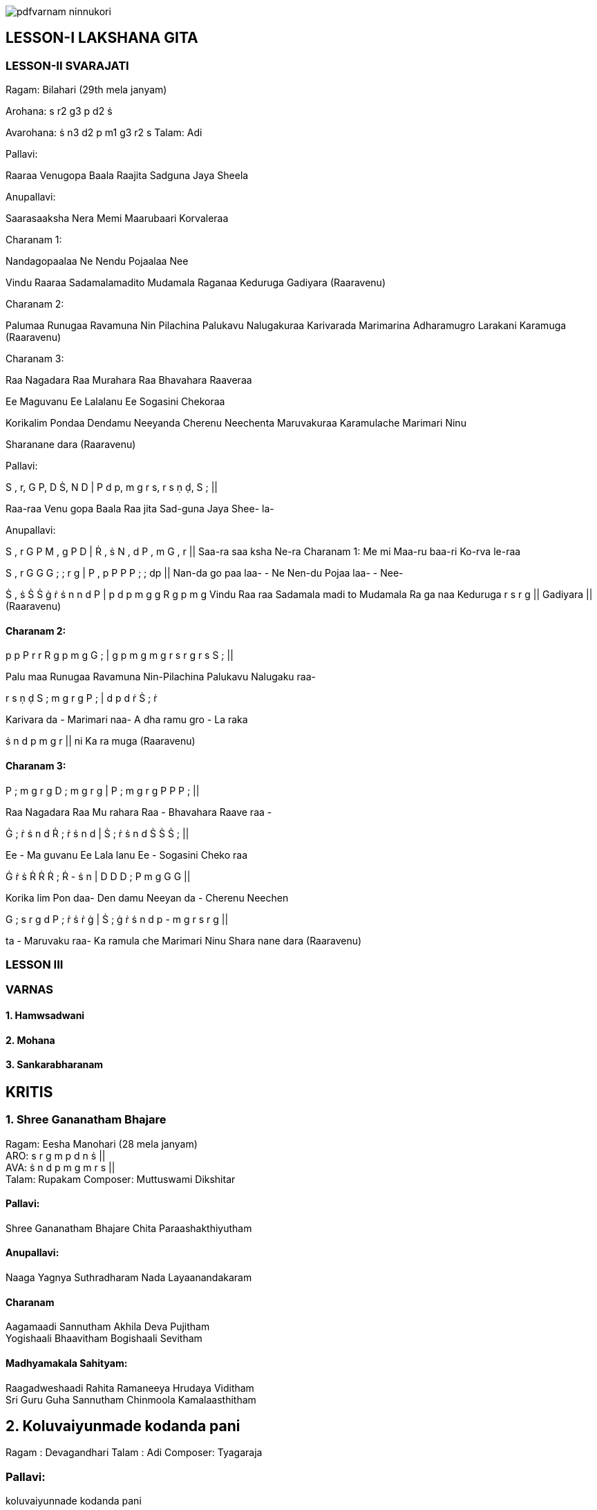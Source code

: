 :linkcss:
:imagesdir: ./images
:stylesdir: stylesheets/
:stylesheet:  colony.css
:data-uri:


image::./practicals/pdfvarnam-ninnukori.pdf[]


== LESSON-I	LAKSHANA GITA
=== LESSON-II	SVARAJATI

Ragam: Bilahari (29th mela janyam)

Arohana:	s  r2  g3  p  d2  ṡ

Avarohana: ṡ  n3  d2   p  m1  g3   r2  s	Talam: Adi

Pallavi:

Raaraa Venugopa Baala Raajita Sadguna Jaya Sheela

Anupallavi:

Saarasaaksha Nera Memi Maarubaari Korvaleraa

Charanam 1:

Nandagopaalaa Ne Nendu Pojaalaa Nee

Vindu Raaraa Sadamalamadito Mudamala Raganaa Keduruga Gadiyara (Raaravenu)

Charanam 2:

Palumaa Runugaa Ravamuna Nin Pilachina Palukavu Nalugakuraa Karivarada Marimarina Adharamugro Larakani Karamuga (Raaravenu)

Charanam 3:

Raa Nagadara Raa Murahara Raa Bhavahara Raaveraa

Ee Maguvanu Ee Lalalanu Ee Sogasini Chekoraa

Korikalim Pondaa Dendamu Neeyanda Cherenu Neechenta Maruvakuraa Karamulache Marimari Ninu

Sharanane dara (Raaravenu)

Pallavi:


S ,  r,	G P,	D Ṡ,  N D		|   P d  p,	m g  r s,	r s  ṇ ḍ,		S ;	||

Raa-raa Venu   gopa Baala		Raa jita   Sad-guna   Jaya Shee-		la-

Anupallavi:

S ,  r	G P	M , g			P   D |   Ṙ , ṡ		N , d	P , m		G , r  ||
Saa-ra	saa ksha Ne-ra	Charanam 1:			Me mi	Maa-ru		baa-ri   Ko-rva		le-raa


S ,   r	G   G	G ;		;   r g	|	P ,	p		P P	P ;		;   dp		||
Nan-da  go paa	laa-		- Ne	Nen-du		Pojaa	laa-		- Nee-

Ṡ , ṡ	Ṡ	Ṡ	ġ ṙ ṡ n	n d  P  |   p d p m	g  g  R	g  p  m  g
Vindu	Raa raa   Sadamala	madi to	Mudamala   Ra ga naa   Keduruga
r  s r   g ||
Gadiyara || (Raaravenu)


==== Charanam 2:

p  p  P  r r   R	g  p m g	G ;	| g p  m  g	m g  r s	r g  r s	S ; ||

Palu maa Runugaa Ravamuna Nin-Pilachina	Palukavu Nalugaku raa-

r  s ṇ ḍ	S ;	m g  r g	P ;	|   d  p   d	ṙ	Ṡ  ;	ṙ

Karivara	da -	Marimari	naa-	A dha ramu  gro -   La raka

ṡ n  d	p m  g  r   ||	ni  Ka ra muga (Raaravenu)

==== Charanam 3:

P ;	m g  r g	D ;	m g  r g	|	P  ;	m g  r g	P  P	P ;	||

Raa	Nagadara	Raa	Mu rahara	Raa -   Bhavahara Raave	raa -

Ġ ;	ṙ  ṡ n  d	Ṙ ;	ṙ  ṡ  n d  |  Ṡ  ;	ṙ  ṡ   n	d	Ṡ  Ṡ	Ṡ ;	||

Ee -   Ma guvanu   Ee	Lala lanu	Ee  -	Sogasini	Cheko	raa

Ġ ṙ  ṡ	Ṙ  Ṙ	Ṙ ;	Ṙ  - ṡ n	|  D D	D ;	P  m g	G  G	||

Korika	lim Pon daa-   Den damu	Neeyan  da -   Cherenu   Neechen

G ;	s  r g  d	P ;	ṙ  ṡ ṙ ġ	| Ṡ ;  ġ ṙ  ṡ n   d  p - m g   r s   r g  ||

ta -  Maruvaku	raa-   Ka ramula	che  Marimari  Ninu Shara nane dara
(Raaravenu)

=== LESSON III

=== VARNAS

==== 1. Hamwsadwani
==== 2. Mohana
==== 3. Sankarabharanam


== KRITIS

=== 1. Shree Gananatham Bhajare +
Ragam: Eesha Manohari (28 mela janyam) +
ARO: s r g m p d n ṡ || +
AVA: ṡ n d p m g m r s || +
Talam: Rupakam	Composer: Muttuswami Dikshitar

==== Pallavi:

Shree Gananatham Bhajare Chita Paraashakthiyutham

==== Anupallavi:

Naaga Yagnya Suthradharam Nada Layaanandakaram

==== Charanam

Aagamaadi Sannutham Akhila Deva Pujitham +
Yogishaali Bhaavitham Bogishaali Sevitham +

==== Madhyamakala Sahityam:

Raagadweshaadi Rahita Ramaneeya Hrudaya Viditham +
Sri Guru Guha Sannutham Chinmoola Kamalaasthitham +

== 2. Koluvaiyunmade kodanda pani
Ragam : Devagandhari Talam : Adi
Composer: Tyagaraja

=== Pallavi:
koluvaiyunnade kodanda pani

=== Anupallavi:
Sa-lalita matulai sareku silulai valacucu
kori vacci sevimpare (koluvai)

=== Charanam 1
Janakaja bharatadulato manci naivedyambulu canuvuna
vedukanaraginci merupu kotla geru kanaka patamu
sommulanu dharinci vedoktambaina sanaka vacanamulace
toshinci asritula poshinci (koluvai)

=== Charanam 2
varamagu vasanalu parimalimpa sannidhilo velugucu
sura vara satulu baga natimpaadi gaka parasara
narada munulella nutimpayentento nenaruna sura pati
vagisulu sevimpa menu pulakarimpa (koluvai)

=== Charanam 3
udu raja mukhudu sesha sayya paini celangaga
kani pudami kumari su-gandhamu puyya nammina varalake
kada kantini korina varamiyya tyagaraju nenaruna
adugaduguku madupulanandiyya Sri ramayya (koluvai)

== 3. Paluke Bangara Mayena Kodandapani

Ragam - Anandabairavi	Talam - Adi

=== Pallavi:
Paluke bangaaramaayenaa kodhandapaani

=== Charanam:
Paluke bangaaramaaye pilachina palukavemi

Kalalo ni naama smaranaa maruvaa chakkani tandri ||

Iravuga isukalonaa poralina vuduta bhaktiki

Karuninchi brochitivani neranammitini tandri ||

Saranaagatatraana birudhaamkitudavu kaavaa

Karuninchu bhadhraachala vara raamadhaasaposaa ||

== 4. Vade Venkatadri
Raga: Vasanta	Tala: Adi	Composer: Annamayya

=== Pallavi :
Vade venkatadri mida vara deivamu +
Podimito podalupe podavaina dehamu +

=== Charanam 1 :

Okkokka roma kupananogi brahmanda +
kotulu vikatilla velukonde venutaivamu +
pakkanalu tanaloni podunalu lokalu +
doddi padana golice dodda daivamu +

=== Charanam 2 :
Sarusa shankha cakralu saribattiya	surula +
karagi padavesina gani deivamu	siri nuramuna +
nilpi shri venkateshudai +
sharanagatulagace shatamaina deivamu



=== Reference books

1.	South Indian Music books 1 to 6 volumes by P.Sambamurthy +
2.	Sangeetha Sastra Samgrahanam by P.K. Indrani +
3.	Ganamrutha Bodhini by A.S. Panchapakesa Iyer. +
4.	Ganamrutha Varnamalika by A.S. Panchapakesa Iyer. +
5.	Sangita vidya prakasika of Aakondi Srinivasa Rajarao +
6.	Great Composers - Book 1 & 2 by P.Sambamurthy +

